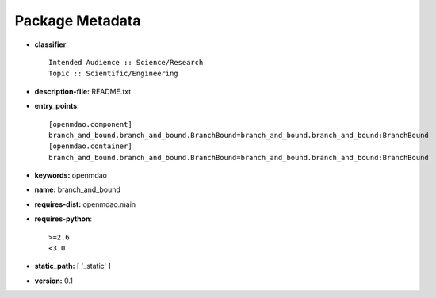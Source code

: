 
================
Package Metadata
================

- **classifier**:: 

    Intended Audience :: Science/Research
    Topic :: Scientific/Engineering

- **description-file:** README.txt

- **entry_points**:: 

    [openmdao.component]
    branch_and_bound.branch_and_bound.BranchBound=branch_and_bound.branch_and_bound:BranchBound
    [openmdao.container]
    branch_and_bound.branch_and_bound.BranchBound=branch_and_bound.branch_and_bound:BranchBound

- **keywords:** openmdao

- **name:** branch_and_bound

- **requires-dist:** openmdao.main

- **requires-python**:: 

    >=2.6
    <3.0

- **static_path:** [ '_static' ]

- **version:** 0.1

